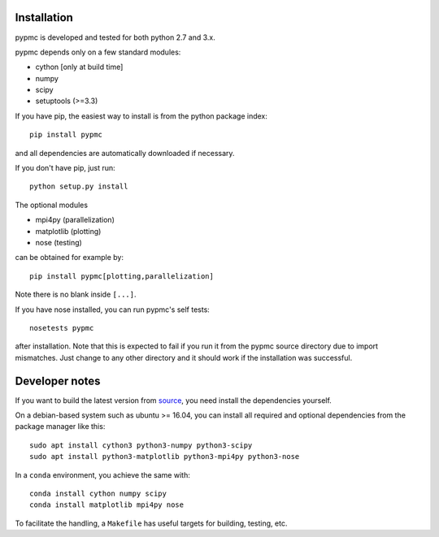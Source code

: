 Installation
------------

pypmc is developed and tested for both python 2.7 and 3.x.

pypmc depends only on a few standard modules:

* cython [only at build time]
* numpy
* scipy
* setuptools (>=3.3)

If you have pip, the easiest way to install is from the python package
index::

   pip install pypmc

and all dependencies are automatically downloaded if necessary.

If you don't have pip, just run::

   python setup.py install

The optional modules

* mpi4py (parallelization)
* matplotlib (plotting)
* nose (testing)

can be obtained for example by::

  pip install pypmc[plotting,parallelization]

Note there is no blank inside ``[...]``.

If you have nose installed, you can run pypmc's self tests::

  nosetests pypmc

after installation. Note that this is expected to fail if you run it from the
pypmc source directory due to import mismatches. Just change to any other directory
and it should work if the installation was successful.

Developer notes
---------------

If you want to build the latest version from `source
<https://github.com/fredRos/pypmc/>`_, you need install the dependencies
yourself.

On a debian-based system such as ubuntu >= 16.04, you can install all required
and optional dependencies from the package manager like this::

  sudo apt install cython3 python3-numpy python3-scipy
  sudo apt install python3-matplotlib python3-mpi4py python3-nose

In a ``conda`` environment, you achieve the same with::

  conda install cython numpy scipy
  conda install matplotlib mpi4py nose

To facilitate the handling, a ``Makefile`` has useful targets for building, testing, etc.
